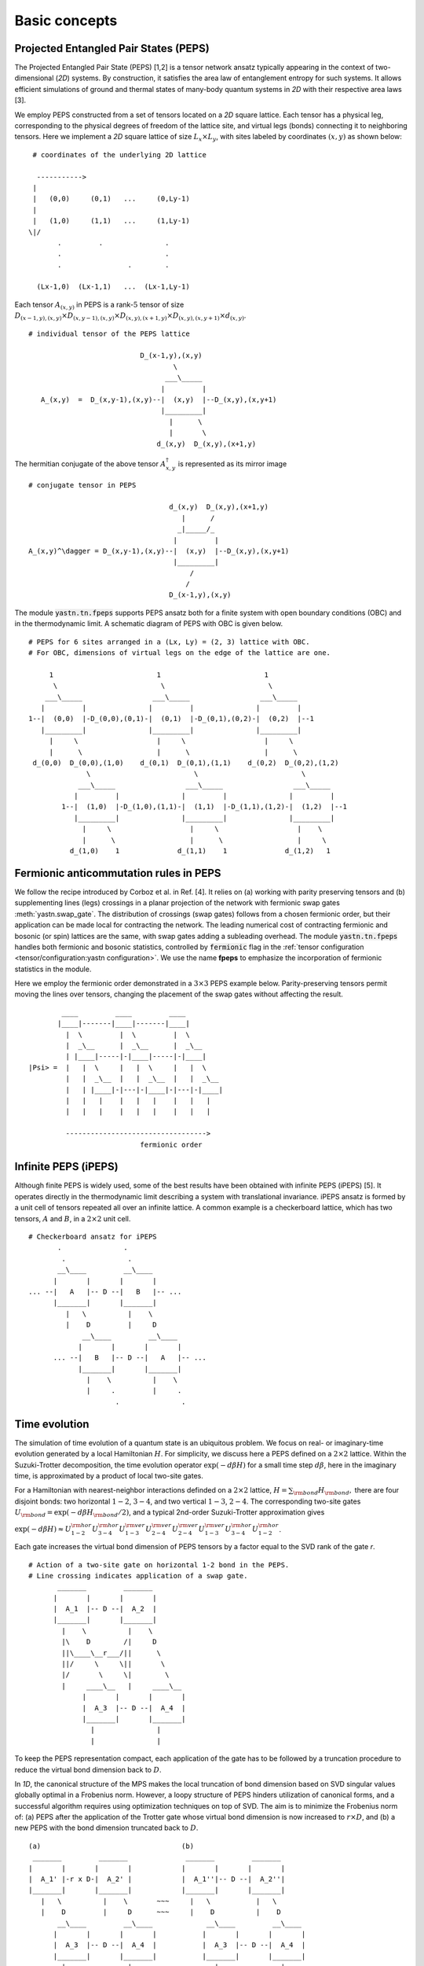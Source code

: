 Basic concepts
==============

Projected Entangled Pair States (PEPS)
--------------------------------------

The Projected Entangled Pair State (PEPS) [1,2] is a tensor network ansatz
typically appearing in the context of two-dimensional (`2D`) systems.
By construction, it satisfies the area law of entanglement entropy for such systems.
It allows efficient simulations of ground and thermal states
of many-body quantum systems in `2D` with their respective area laws [3].

We employ PEPS constructed from a set of tensors located on a `2D` square lattice.
Each tensor has a physical leg, corresponding to the physical degrees of freedom of the lattice site,
and virtual legs (bonds) connecting it to neighboring tensors.
Here we implement a `2D` square lattice of size :math:`L_{x}{\times}L_{y}`,
with sites labeled by coordinates :math:`(x,y)` as shown below:


::

       # coordinates of the underlying 2D lattice

        ----------->
       |
       |   (0,0)     (0,1)   ...     (0,Ly-1)
       |
       |   (1,0)     (1,1)   ...     (1,Ly-1)
      \|/
             .         .               .
             .                         .
             .                .        .

        (Lx-1,0)  (Lx-1,1)   ...  (Lx-1,Ly-1)


Each tensor :math:`A_{(x,y)}` in PEPS is a rank-:math:`5` tensor of size
:math:`D_{(x-1,y),(x,y)}{\times}D_{(x,y-1),(x,y)}{\times}D_{(x,y),(x+1,y)}{\times}D_{(x,y),(x,y+1)}{\times}d_{(x,y)}`.

::

      # individual tensor of the PEPS lattice

                                 D_(x-1,y),(x,y)
                                         \
                                       ___\_____
                                      |         |
         A_(x,y)  =  D_(x,y-1),(x,y)--|  (x,y)  |--D_(x,y),(x,y+1)
                                      |_________|
                                        |      \
                                        |       \
                                     d_(x,y)  D_(x,y),(x+1,y)


The hermitian conjugate of the above tensor :math:`A_{x,y}^{\dagger}` is represented as its mirror image

::

      # conjugate tensor in PEPS

                                        d_(x,y)  D_(x,y),(x+1,y)
                                           |      /
                                          _|_____/_
                                         |         |
      A_(x,y)^\dagger = D_(x,y-1),(x,y)--|  (x,y)  |--D_(x,y),(x,y+1)
                                         |_________|
                                             /
                                            /
                                        D_(x-1,y),(x,y)


The module :code:`yastn.tn.fpeps` supports PEPS ansatz both for
a finite system with open boundary conditions (OBC) and in the thermodynamic limit.
A schematic diagram of PEPS with OBC is given below.

::

      # PEPS for 6 sites arranged in a (Lx, Ly) = (2, 3) lattice with OBC.
      # For OBC, dimensions of virtual legs on the edge of the lattice are one.

           1                         1                         1
            \                         \                         \
          ___\_____                 ___\_____                 ___\_____
         |         |               |         |               |         |
      1--|  (0,0)  |-D_(0,0),(0,1)-|  (0,1)  |-D_(0,1),(0,2)-|  (0,2)  |--1
         |_________|               |_________|               |_________|
           |     \                   |     \                   |     \
           |      \                  |      \                  |      \
       d_(0,0)  D_(0,0),(1,0)    d_(0,1)  D_(0,1),(1,1)    d_(0,2)  D_(0,2),(1,2)
                    \                         \                         \
                  ___\_____                 ___\_____                 ___\_____
                 |         |               |         |               |         |
              1--|  (1,0)  |-D_(1,0),(1,1)-|  (1,1)  |-D_(1,1),(1,2)-|  (1,2)  |--1
                 |_________|               |_________|               |_________|
                   |     \                   |     \                   |    \
                   |      \                  |      \                  |     \
                d_(1,0)    1              d_(1,1)    1              d_(1,2)   1


Fermionic anticommutation rules in PEPS
---------------------------------------

We follow the recipe introduced by Corboz et al. in Ref. [4].
It relies on (a) working with parity preserving tensors and (b) supplementing lines (legs)
crossings in a planar projection of the network with fermionic swap gates :meth:`yastn.swap_gate`.
The distribution of crossings (swap gates) follows from a chosen fermionic order,
but their application can be made local for contracting the network.
The leading numerical cost of contracting fermionic and bosonic (or spin) lattices are the same,
with swap gates adding a subleading overhead.
The module :code:`yastn.tn.fpeps` handles both fermionic and bosonic statistics,
controlled by :code:`fermionic` flag in the :ref:`tensor configuration <tensor/configuration:yastn configuration>`.
We use the name **fpeps** to emphasize the incorporation of fermionic statistics in the module.

Here we employ the fermionic order demonstrated in a :math:`3{\times}3` PEPS example below.
Parity-preserving tensors permit moving the lines over tensors,
changing the placement of the swap gates without affecting the result.

::

              ____         ____         ____
             |____|-------|____|-------|____|
               |  \         |  \         |  \
               |  _\__      |  _\__      |  _\__
               | |____|-----|-|____|-----|-|____|
      |Psi> =  |   |  \     |   |  \     |   |  \
               |   |  _\__  |   |  _\__  |   |  _\__
               |   | |____|-|---|-|____|-|---|-|____|
               |   |   |    |   |   |    |   |   |
               |   |   |    |   |   |    |   |   |

               ---------------------------------->
                                 fermionic order


Infinite PEPS (iPEPS)
---------------------

Although finite PEPS is widely used, some of the best results have been obtained with infinite PEPS (iPEPS) [5].
It operates directly in the thermodynamic limit describing a system with translational invariance.
iPEPS ansatz is formed by a unit cell of tensors repeated all over an infinite lattice.
A common example is a checkerboard lattice, which has two tensors, :math:`A` and :math:`B`, in a :math:`2{\times}2` unit cell.

::

      # Checkerboard ansatz for iPEPS
             .               .
              .               .
             __\____         __\____
            |       |       |       |
      ... --|   A   |-- D --|   B   |-- ...
            |_______|       |_______|
               |   \          |    \
               |    D         |     D
                   __\____         __\____
                  |       |       |       |
            ... --|   B   |-- D --|   A   |-- ...
                  |_______|       |_______|
                    |    \          |    \
                    |     .         |     .
                           .               .


Time evolution
--------------

The simulation of time evolution of a quantum state is an ubiquitous problem.
We focus on real- or imaginary-time evolution generated by a local Hamiltonian :math:`H`.
For simplicity, we discuss here a PEPS defined on a :math:`2{\times}2` lattice.
Within the Suzuki-Trotter decomposition, the time evolution operator :math:`\exp(-d\beta H)`
for a small time step :math:`d\beta`, here in the imaginary time,
is approximated by a product of local two-site gates.

For a Hamiltonian with nearest-neighbor interactions definded on
a :math:`2{\times}2` lattice, :math:`H = \sum_{\rm bond} H_{\rm bond},` there are four disjoint bonds:
two horizontal :math:`1{-}2`, :math:`3{-}4`, and two vertical :math:`1{-}3`, :math:`2{-}4`.
The corresponding two-site gates :math:`U_{\rm bond} = \exp(-d\beta H_{\rm bond} / 2)`,
and a typical 2nd-order Suzuki-Trotter approximation gives

:math:`\exp(-d\beta H) \approx U_{1{-}2}^{\rm hor} U_{3{-}4}^{\rm hor} U_{1{-}3}^{\rm ver} U_{2{-}4}^{\rm ver} U_{2{-}4}^{\rm ver} U_{1{-}3}^{\rm ver} U_{3{-}4}^{\rm hor} U_{1{-}2}^{\rm hor}`.

Each gate increases the virtual bond dimension of PEPS tensors by a factor equal to the SVD rank of the gate `r`.

::

      # Action of a two-site gate on horizontal 1-2 bond in the PEPS.
      # Line crossing indicates application of a swap gate.
             _______         _______
            |       |       |       |
            |  A_1  |-- D --|  A_2  |
            |_______|       |_______|
              |    \          |    \
              |\    D        /|     D
              ||\____\__r___/||      \
              ||/     \     \||       \
              |/       \     \|        \
              |     ____\__   |     ____\__
                   |       |       |       |
                   |  A_3  |-- D --|  A_4  |
                   |_______|       |_______|
                     |               |
                     |               |


To keep the PEPS representation compact, each application of the gate has to be followed by
a truncation procedure to reduce the virtual bond dimension back to :math:`D`.

In `1D`, the canonical structure of the MPS makes the local truncation of bond dimension
based on SVD singular values globally optimal in a Frobenius norm.
However, a loopy structure of PEPS hinders utilization of canonical forms,
and a successful algorithm requires using optimization techniques on top of SVD.
The aim is to minimize the Frobenius norm of: (a) PEPS after the application of the Trotter gate
whose virtual bond dimension is now increased to :math:`r{\times}D`,
and (b) a new PEPS with the bond dimension truncated back to :math:`D`.

::

      (a)                                  (b)
       _______         _______              _______         _______
      |       |       |       |            |       |       |       |
      |  A_1' |-r x D-|  A_2' |            |  A_1''|-- D --|  A_2''|
      |_______|       |_______|            |_______|       |_______|
         |   \          |    \       ~~~     |   \           |   \
         |    D         |     D      ~~~     |    D          |    D
             __\____         __\____             __\____         __\____
            |       |       |       |           |       |       |       |
            |  A_3  |-- D --|  A_4  |           |  A_3  |-- D --|  A_4  |
            |_______|       |_______|           |_______|       |_______|
              |               |                    |               |
              |               |                    |               |


We denote the wavefunction in (a) by :math:`\Psi(A_1',A_2')` and in (b) as :math:`\Psi(A_1'',A_2'')`.
The normalized Frobenius norm of the difference is

:math:`d(A_1',A_2';A_1'',A_2'') = || \Psi(A_1',A_2') - \Psi(A_1'',A_2'') || / || \Psi(A_1',A_2') ||,`

which informs on truncation errors. The aim is to minimalize it with respect to the two isolated tensors
:math:`A_{1}''` and :math:`A_{2}''` in the metric tensor representing the rest of the lattice.
In the minimal example above, the latter just corresponds to :math:`A_{3}` and :math:`A_{4}`.
More generally, a standard method in this context is the so-called Full Update scheme [5],
typically employing the Corner Transfer Matrix Renormalization Group to obtain environmental tensors
approximating the rest of the lattice. It is, however,
numerically expensive and might be unstable in some applications.

YASTN allows for a flexible selection of employed environment approximation.
In particular, we implement a Neighborhood Tensor Update (NTU) scheme [6],
that approximate the metric tensor by numerically-exact contraction
of a small cluster of neighboring tensors.

Minimization is performed via least-square optimization processes, where
one iterates between two truncated tensors, updating one with the other kept fixed.
An initial guess follows from Environment Assisted Truncation [7],
improving upon a simple non-canonical SVD initialization.


Neighborhood tensor update (NTU)
--------------------------------

Neighborhood Tensor Update can be regarded as a special case of a cluster update, see Refs [9,10],
where the number of neighboring lattice sites taken into account during truncation makes for a refining parameter.
The cluster update interpolates between a local truncation as in the simple update (SU) [8]
and the full update (FU) [5] that attempts to account for all correlations in the truncated state.
The NTU cluster includes only the neighboring sites that can be contracted numerically exactly to obtain the metric tensor
employed in the Frobenius norm in :ref:`time evolution algorithm<theory/fpeps/basics:Time evolution>`.

In the diagram below, we have a checkerboard lattice with alternating tensors :math:`A` and :math:`B`
in the `2D` square lattice. The tensors :math:`A'` and :math:`B'` in the center are highlighted as
they have been updated by a NN :math:`2`-site gate of SVD-rank :math:`r`. The :code:`NN` environment
uses only the sites directly surrounding the updated bond to calculate the metric tensor.

::

                  \             \
                  _\_____       _\_____
                 |       |     |       |
              ---|   B   |--D--|   A   |---
                 |_______|     |_______|
          \         |   \         |   \             \
         __\____    |  __\____    |  __\____       __\____
        |       |     ||     ||     ||     ||     |       |
     ---|   B   |--D--||  A' ||=   =||  B' ||--D--|   A   |---
        |_______|     ||_____||     ||_____||     |_______|
           |   \        |   \         |   \         |   \
           |    \       |  __\____    |  __\____    |    \
                          |       |     |       |
                       ---|   A   |--D--|   B   |---
                          |_______|     |_______|
                            |    \        |    \
                            |     \       |     \


It is calculated numerically exactly, warranting that the bond metric tensor is
Hermitian and non-negative down to the numerical precision.
A family of such environments is supported by :class:`yastn.tn.fpeps.EnvNTU`.


Corner transfer matrix renormalization group (CTMRG)
----------------------------------------------------

Calculation of expectation values of interests requires network contraction.
The exact contraction of a PEPS is exponentially hard, and
one has to use efficient approximate schemes in practice.
One of the state-of-the-art employs the Corner Transfer Matrix Renormalization Group (CTMRG).
Nishino and Okunishi first deployed CTMRG [11] by extending the DMRG framework to give variational approximations for
Baxter's corner matrices of the vertex model. The subsequent development of CTMRG beyond the realm of C4v symmetric tensors
was accomplished by Orus and Vidal [12], with further refinements by Corboz [13].

The core idea behind CTMRG, both in the symmetric and nonsymmetric cases, remains the same.
The method approximates the contraction of the network by associating each lattice site
with a set of environmental tensors, where the approximation quality is controlled by the CTMRG bond dimension, :math:`\chi`.
These environment tensors undergo a renormalization group procedure, iteratively converging towards their fixed-point forms.
In a 2D square lattice, the environment is represented by a combination of four corner :math:`C_{nw},C_{sw},C_{ne},C_{se}`
and four transfer :math:`T_{n},T_{w},T_{e},T_{s}` tensors of finite size, as depicted in the following figure.

::

     _______     _______     _______
    |       |   |       |chi|       |
    |  C_nw |---|  T_n  |---|  C_ne |
    |_______|   |_______|   |_______|
        |           |           |
     ___|___     ___|___     ___|___
    |       |   |       |D^2|       |
    |  T_w  |---|   a   |---|  T_e  |
    |_______|   |_______|   |_______|
        |chi        |           |
     ___|___     ___|___     ___|___
    |       |   |       |   |       |
    |  C_sw |---|  T_s  |---|  C_se |
    |_______|   |_______|   |_______|


They are used to calculate the expectation values by contracting PEPS site tensors and their environments.
Tensor :math:`a` above results from contracting a single-site PEPS tensor and its conjugate over the physical legs.
While calculating expectation values, it is supplemented by operators acting on physical legs.


Purification
------------

The thermal state for a Hamiltonian :math:`H` and inverse temperature :math:`\beta = 1/(k_B T)`
is given by :math:`\rho_{\beta} = \exp(-\beta H) / Z`, with :math:`Z = \text{Tr}(\exp(-\beta H))`.
Since in tensor networks pure states are more amenable to proper representation and manipulation,
we often choose to embed our thermal density matrix in a pure state by adding
an ancillary Hilbert space to the system Hilbert space. The thermal density matrix is obtained by
tracing out the ancilla degrees of freedom. The technique is outlined as follows.

We start with the system at infinite temperature, :math:`\beta=0`, where all states are equally probable.
This is described as a maximally mixed density matrix :math:`\rho_0`.
With the local basis :math:`\ket{e_{n}}` of dimension  :math:`d`, where for simplicity
we assume that the full Hilbert space of a many-body system is a product of identical local Hilbert spaces,

:math:`\rho_0 = \prod_{\rm sites} \sum_{n} \frac{1}{d} \ket{e_{n}}\bra{e_{n}}`.

A purified wave-function :math:`\ket{\psi_{0}}` at infinite temperature is
a maximally entangled state between the system and ancillary degrees of freedom,
where the latter is spanned by the same basis :math:`\ket{e_{n}}` as system Hilbert space
:math:`\ket{\psi_{0}} = \prod_{\rm sites} \frac{1}{\sqrt{d}} \sum_{n=1}^{d}\ket{e_{n}} \ket{e_{n}}`.
The state at finite temperature :math:`\beta` is obtained by evolving :math:`\ket{\psi_{0}}` in
imaginary time with operator :math:`U = \exp(-\frac{\beta}{2}H)` acting on system degrees of freedom:

:math:`\ket{\psi_{\beta}} = \exp\left(-\frac{\beta}{2} H \right) \ket{\psi_{0}}`

Now, to recover the thermal density matrix of the system, we take
the trace over the ancillary degrees of freedom of the total density matrix

:math:`\rho_{\beta} \sim \exp(-\beta H) \sim \text{Tr}_{\rm ancillas} \ket{\psi_{\beta}} \bra{\psi_{\beta}}`.

In YASTN, legs corresponding to system space and an ancilla space are always fused to
form one physical PEPS leg. During numerical simulations, the Hamiltonian acting on
system degrees of freedom is augmented with an identity operator acting on ancillas.


References & Related works
--------------------------

1. "Renormalization algorithms for Quantum-Many Body Systems in two and higher dimensions”, F. Verstraete and J. I. Cirac, `arXiv:cond-mat/0407066 (2004) <https://arxiv.org/abs/cond-mat/0407066>`_
2. "A practical introduction to tensor networks: Matrix product states and projected entangled pair states", R. Orus, `Ann. Phys. 349, 117 (2014) <https://arxiv.org/abs/1306.2164>`_
3. "Entanglement and tensor network states", J. Eisert, `arXiv:1308.3318 (2013), <https://arxiv.org/abs/1308.3318>`_
4. "Simulation of strongly correlated fermions in two spatial dimensions with fermionic projected entangled-pair states", Philippe Corboz, Román Orús, Bela Bauer, and Guifré Vidal, `Phys. Rev. B 81, 165104 (2010) <https://arxiv.org/abs/0912.0646>`_
5. “Classical Simulation of Infinite-Size Quantum Lattice Systems in Two Spatial Dimensions”, J. Jordan, R. Orus, G. Vidal, F. Verstraete, and J. I. Cirac, `Phys. Rev. Lett. 101, 250602 (2008) <https://arxiv.org/abs/cond-mat/0703788>`_
6. "Time evolution of an infinite projected entangled pair state: Neighborhood tensor update", Jacek Dziarmaga, `Phys. Rev. B 104, 094411 (2021) <https://arxiv.org/abs/2107.06635>`_
7. "Finite-temperature tensor network study of the Hubbard model on an infinite square lattice" Aritra Sinha, Marek M. Rams, Piotr Czarnik, and Jacek Dziarmaga, `Phys. Rev. B 106, 195105 (2022) <https://arxiv.org/abs/2209.00985>`_
8. “Accurate Determination of Tensor Network State of Quantum Lattice Models in Two Dimensions”, H. C. Jiang, Z. Y. Weng, and T. Xiang, `Phys. Rev. Lett. 101, 090603 (2008) <https://arxiv.org/abs/0806.3719>`_
9. "Algorithms for finite projected entangled pair states", M. Lubasch, J. I. Cirac, and M.-C. Banyuls, `Phys. Rev. B 90, 064425 (2014) <https://arxiv.org/abs/1405.3259>`_
10. "Cluster update for tensor network states", L. Wang and F. Verstraete, `arXiv:1110.4362 (2011) <https://arxiv.org/abs/1110.4362>`_
11. “Corner Transfer Matrix Renormalization Group Method”, T. Nishino and K. Okunishi, `J. Phys. Soc. Jpn. 65, 891 (1996) <https://arxiv.org/abs/cond-mat/9507087>`_
12. "Simulation of two dimensional quantum systems on an infinite lattice revisited: corner transfer matrix for tensor contraction", R. Orus, G. Vidal, `Phys. Rev. B 80, 094403 (2009) <https://arxiv.org/abs/0905.3225>`_
13. "Competing States in the t-J Model: Uniform d-Wave State versus Stripe State (Supplemental Material)", P. Corboz, T. M. Rice, and M. Troyer, `Phys. Rev. Lett. 113, 046402 (2014) <https://arxiv.org/abs/1402.2859>`_
